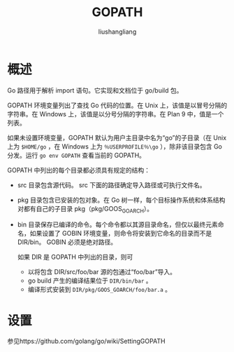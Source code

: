 # -*- coding:utf-8-*-
#+TITLE: GOPATH
#+AUTHOR: liushangliang
#+EMAIL: phenix3443+github@gmail.com

* 概述
  Go 路径用于解析 import 语句。它实现和文档位于 go/build 包。

  GOPATH 环境变量列出了查找 Go 代码的位置。在 Unix 上，该值是以冒号分隔的字符串。在 Windows 上，该值是以分号分隔的字符串。在 Plan 9 中，值是一个列表。

  如果未设置环境变量，GOPATH 默认为用户主目录中名为“go”的子目录（在 Unix 上为 =$HOME/go= ，在 Windows 上为 =％USERPROFILE％\go= ），除非该目录包含 Go 分发。运行 =go env GOPATH= 查看当前的 GOPATH。

  GOPATH 中列出的每个目录都必须具有规定的结构：
  + src 目录包含源代码。 src 下面的路径确定导入路径或可执行文件名。
  + pkg 目录包含已安装的包对象。在 Go 树一样，每个目标操作系统和体系结构对都有自己的子目录 pkg（pkg/GOOS_GOARCH）。
  + bin 目录保存已编译的命令。每个命令都以其源目录命名，但仅以最终元素命名，如果设置了 GOBIN 环境变量，则命令将安装到它命名的目录而不是 DIR/bin。 GOBIN 必须是绝对路径。

    如果 DIR 是 GOPATH 中列出的目录，则可
    + 以将包含 DIR/src/foo/bar 源的包通过“foo/bar”导入。
    + go build 产生的编译结果位于 =DIR/bin/bar= 。
    + 编译形式安装到 =DIR/pkg/GOOS_GOARCH/foo/bar.a= 。

* 设置
  参见https://github.com/golang/go/wiki/SettingGOPATH
